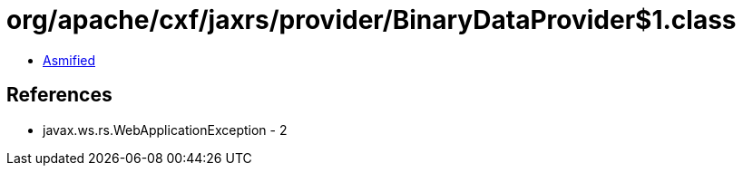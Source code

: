 = org/apache/cxf/jaxrs/provider/BinaryDataProvider$1.class

 - link:BinaryDataProvider$1-asmified.java[Asmified]

== References

 - javax.ws.rs.WebApplicationException - 2
